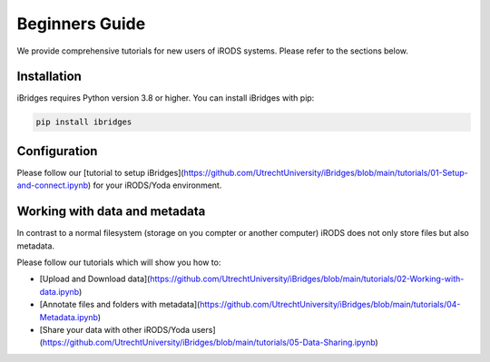 Beginners Guide
=================

We provide comprehensive tutorials for new users of iRODS systems. Please refer to the sections below.

Installation
------------

iBridges requires Python version 3.8 or higher. You can install iBridges with pip:

.. code:: bash

    pip install ibridges


Configuration
-----------------------------------

Please follow our [tutorial to setup iBridges](https://github.com/UtrechtUniversity/iBridges/blob/main/tutorials/01-Setup-and-connect.ipynb) for your iRODS/Yoda environment.


Working with data and metadata
------------------------------
In contrast to a normal filesystem (storage on you compter or another computer) iRODS does not only store files but also metadata.

Please follow our tutorials which will show you how to:

- [Upload and Download data](https://github.com/UtrechtUniversity/iBridges/blob/main/tutorials/02-Working-with-data.ipynb)
- [Annotate files and folders with metadata](https://github.com/UtrechtUniversity/iBridges/blob/main/tutorials/04-Metadata.ipynb)
- [Share your data with other iRODS/Yoda users](https://github.com/UtrechtUniversity/iBridges/blob/main/tutorials/05-Data-Sharing.ipynb)

